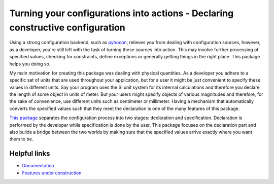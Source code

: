 Turning your configurations into actions - Declaring constructive configuration
===============================================================================

Using a strong configuration backend, such as `pyhocon <https://pypi.org/project/pyhocon/>`__,
relieves you from dealing with configuration sources, however, as a developer, you're still left
with the task of turning these sources into action. This may involve further processing of specified
values, checking for constraints, define exceptions or generally getting things in the right place.
This package helps you doing so.

My main motivation for creating this package was dealing with physical quantities.
As a developer you adhere to a specific set of units that are used throughout your application,
but for a user it might be just convenient to specify these values in different units.
Say your program uses the SI unit system for its internal calculations and therefore you declare
the length of some object in units of meter. But your users might specify objects of various
magnitudes and therefore, for the sake of convenience, use different units such as centimeter or
millimeter. Having a mechanism that automatically converts the specified values such that they meet
the declaration is one of the many features of this package.

`This package <https://dominik1123.gitbook.io/hanna>`__ separates the configuration process into
two stages: declaration and specification.
Declaration is performed by the developer while specification is done by the user.
This package focuses on the declaration part and also builds a bridge between the two worlds by
making sure that the specified values arrive exactly where you want them to be.


Helpful links
-------------

* `Documentation <https://dominik1123.gitbook.io/hanna>`__
* `Features under construction <https://gitlab.com/Dominik1123/Hanna/issues?scope=all&utf8=%E2%9C%93&state=opened&label_name[]=feature-proposal>`__
